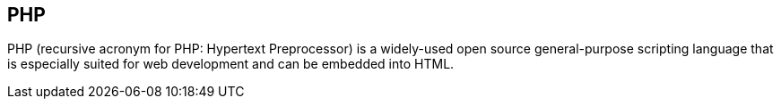 == PHP

PHP (recursive acronym for PHP: Hypertext Preprocessor) is a widely-used open
source general-purpose scripting language that is especially suited for web
development and can be embedded into HTML.